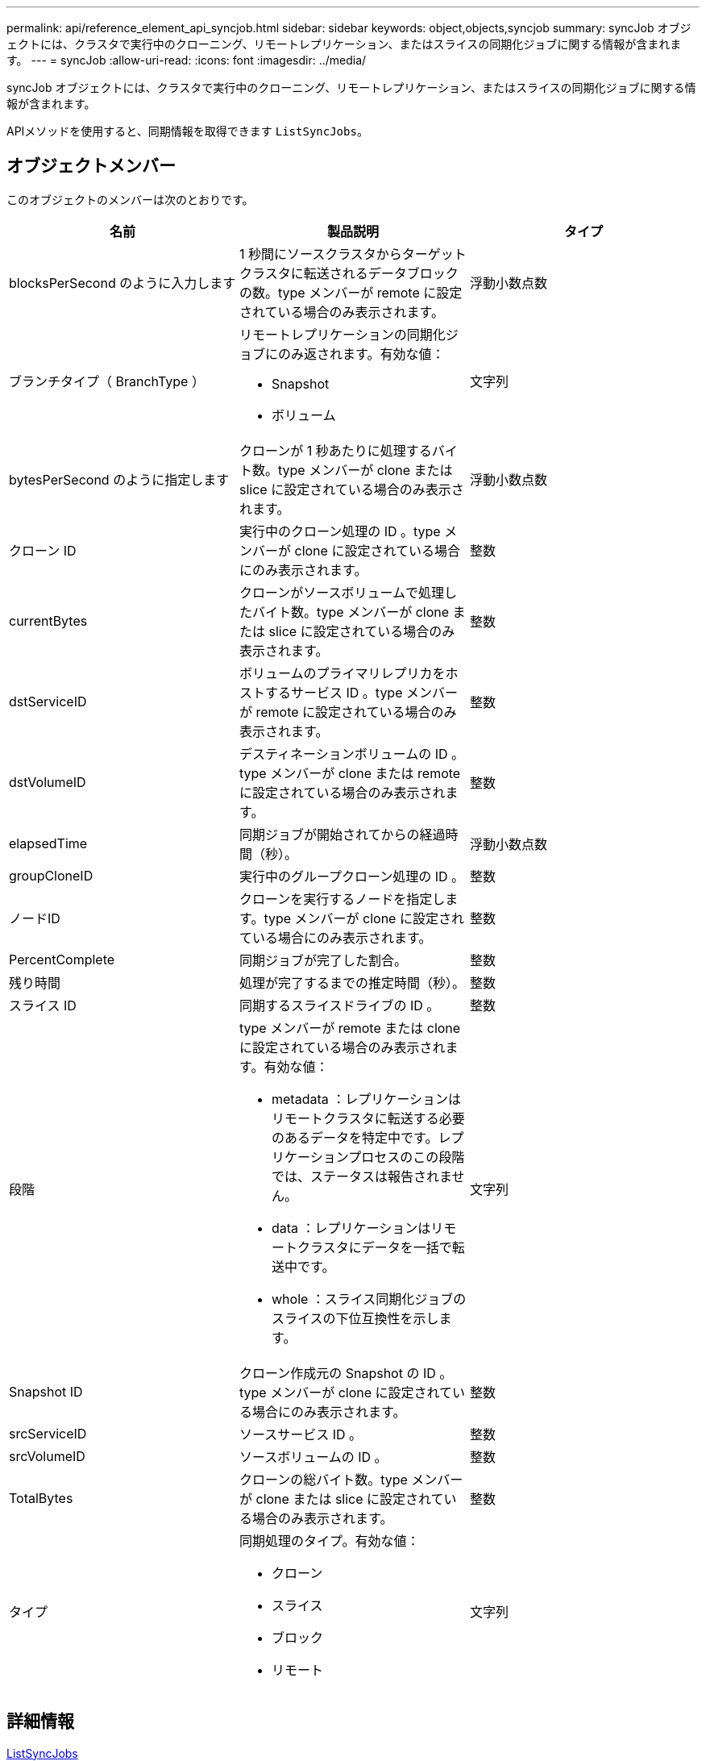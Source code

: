 ---
permalink: api/reference_element_api_syncjob.html 
sidebar: sidebar 
keywords: object,objects,syncjob 
summary: syncJob オブジェクトには、クラスタで実行中のクローニング、リモートレプリケーション、またはスライスの同期化ジョブに関する情報が含まれます。 
---
= syncJob
:allow-uri-read: 
:icons: font
:imagesdir: ../media/


[role="lead"]
syncJob オブジェクトには、クラスタで実行中のクローニング、リモートレプリケーション、またはスライスの同期化ジョブに関する情報が含まれます。

APIメソッドを使用すると、同期情報を取得できます `ListSyncJobs`。



== オブジェクトメンバー

このオブジェクトのメンバーは次のとおりです。

|===
| 名前 | 製品説明 | タイプ 


 a| 
blocksPerSecond のように入力します
 a| 
1 秒間にソースクラスタからターゲットクラスタに転送されるデータブロックの数。type メンバーが remote に設定されている場合のみ表示されます。
 a| 
浮動小数点数



 a| 
ブランチタイプ（ BranchType ）
 a| 
リモートレプリケーションの同期化ジョブにのみ返されます。有効な値：

* Snapshot
* ボリューム

 a| 
文字列



 a| 
bytesPerSecond のように指定します
 a| 
クローンが 1 秒あたりに処理するバイト数。type メンバーが clone または slice に設定されている場合のみ表示されます。
 a| 
浮動小数点数



 a| 
クローン ID
 a| 
実行中のクローン処理の ID 。type メンバーが clone に設定されている場合にのみ表示されます。
 a| 
整数



 a| 
currentBytes
 a| 
クローンがソースボリュームで処理したバイト数。type メンバーが clone または slice に設定されている場合のみ表示されます。
 a| 
整数



 a| 
dstServiceID
 a| 
ボリュームのプライマリレプリカをホストするサービス ID 。type メンバーが remote に設定されている場合のみ表示されます。
 a| 
整数



 a| 
dstVolumeID
 a| 
デスティネーションボリュームの ID 。type メンバーが clone または remote に設定されている場合のみ表示されます。
 a| 
整数



 a| 
elapsedTime
 a| 
同期ジョブが開始されてからの経過時間（秒）。
 a| 
浮動小数点数



 a| 
groupCloneID
 a| 
実行中のグループクローン処理の ID 。
 a| 
整数



 a| 
ノードID
 a| 
クローンを実行するノードを指定します。type メンバーが clone に設定されている場合にのみ表示されます。
 a| 
整数



 a| 
PercentComplete
 a| 
同期ジョブが完了した割合。
 a| 
整数



 a| 
残り時間
 a| 
処理が完了するまでの推定時間（秒）。
 a| 
整数



 a| 
スライス ID
 a| 
同期するスライスドライブの ID 。
 a| 
整数



 a| 
段階
 a| 
type メンバーが remote または clone に設定されている場合のみ表示されます。有効な値：

* metadata ：レプリケーションはリモートクラスタに転送する必要のあるデータを特定中です。レプリケーションプロセスのこの段階では、ステータスは報告されません。
* data ：レプリケーションはリモートクラスタにデータを一括で転送中です。
* whole ：スライス同期化ジョブのスライスの下位互換性を示します。

 a| 
文字列



 a| 
Snapshot ID
 a| 
クローン作成元の Snapshot の ID 。type メンバーが clone に設定されている場合にのみ表示されます。
 a| 
整数



 a| 
srcServiceID
 a| 
ソースサービス ID 。
 a| 
整数



 a| 
srcVolumeID
 a| 
ソースボリュームの ID 。
 a| 
整数



 a| 
TotalBytes
 a| 
クローンの総バイト数。type メンバーが clone または slice に設定されている場合のみ表示されます。
 a| 
整数



 a| 
タイプ
 a| 
同期処理のタイプ。有効な値：

* クローン
* スライス
* ブロック
* リモート

 a| 
文字列

|===


== 詳細情報

xref:reference_element_api_listsyncjobs.adoc[ListSyncJobs]
